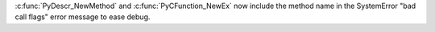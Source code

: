 :c:func:`PyDescr_NewMethod` and :c:func:`PyCFunction_NewEx` now include the
method name in the SystemError "bad call flags" error message to ease debug.
